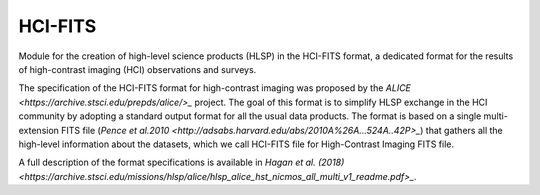 HCI-FITS
========

Module for the creation of high-level science products (HLSP) in the HCI-FITS format, a dedicated format for the results of high-contrast imaging (HCI) observations and surveys.

The specification of the HCI-FITS format for high-contrast imaging was proposed by the `ALICE <https://archive.stsci.edu/prepds/alice/>_` project. The goal of this format is to simplify HLSP exchange in the HCI community by adopting a standard output format for all the usual data products. The format is based on a single multi-extension FITS file (`Pence et al.2010 <http://adsabs.harvard.edu/abs/2010A%26A...524A..42P>_`) that gathers all the high-level information about the datasets, which we call HCI-FITS file for High-Contrast Imaging FITS file. 

A full description of the format specifications is available in `Hagan et al. (2018) <https://archive.stsci.edu/missions/hlsp/alice/hlsp_alice_hst_nicmos_all_multi_v1_readme.pdf>_`.
